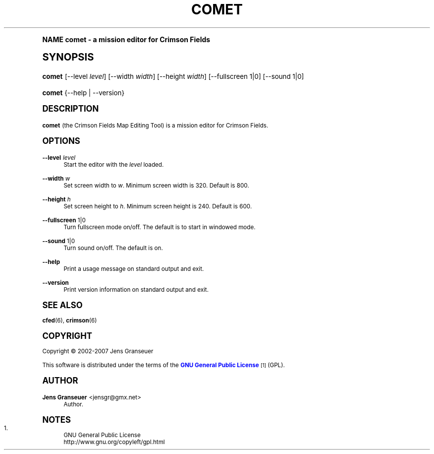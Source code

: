 .\"     Title: comet
.\"    Author: Jens Granseuer <jensgr@gmx.net>
.\" Generator: DocBook XSL Stylesheets v1.74.0 <http://docbook.sf.net/>
.\"      Date: January 20 2007
.\"    Manual: [FIXME: manual]
.\"    Source: [FIXME: source]
.\"  Language: English
.\"
.TH "COMET" "6" "January 20 2007" "[FIXME: source]" "[FIXME: manual]"
.\" -----------------------------------------------------------------
.\" * (re)Define some macros
.\" -----------------------------------------------------------------
.\" ~~~~~~~~~~~~~~~~~~~~~~~~~~~~~~~~~~~~~~~~~~~~~~~~~~~~~~~~~~~~~~~~~
.\" toupper - uppercase a string (locale-aware)
.\" ~~~~~~~~~~~~~~~~~~~~~~~~~~~~~~~~~~~~~~~~~~~~~~~~~~~~~~~~~~~~~~~~~
.de toupper
.tr aAbBcCdDeEfFgGhHiIjJkKlLmMnNoOpPqQrRsStTuUvVwWxXyYzZ
\\$*
.tr aabbccddeeffgghhiijjkkllmmnnooppqqrrssttuuvvwwxxyyzz
..
.\" ~~~~~~~~~~~~~~~~~~~~~~~~~~~~~~~~~~~~~~~~~~~~~~~~~~~~~~~~~~~~~~~~~
.\" SH-xref - format a cross-reference to an SH section
.\" ~~~~~~~~~~~~~~~~~~~~~~~~~~~~~~~~~~~~~~~~~~~~~~~~~~~~~~~~~~~~~~~~~
.de SH-xref
.ie n \{\
.\}
.toupper \\$*
.el \{\
\\$*
.\}
..
.\" ~~~~~~~~~~~~~~~~~~~~~~~~~~~~~~~~~~~~~~~~~~~~~~~~~~~~~~~~~~~~~~~~~
.\" SH - level-one heading that works better for non-TTY output
.\" ~~~~~~~~~~~~~~~~~~~~~~~~~~~~~~~~~~~~~~~~~~~~~~~~~~~~~~~~~~~~~~~~~
.de1 SH
.\" put an extra blank line of space above the head in non-TTY output
.if t \{\
.sp 1
.\}
.sp \\n[PD]u
.nr an-level 1
.set-an-margin
.nr an-prevailing-indent \\n[IN]
.fi
.in \\n[an-margin]u
.ti 0
.HTML-TAG ".NH \\n[an-level]"
.it 1 an-trap
.nr an-no-space-flag 1
.nr an-break-flag 1
\." make the size of the head bigger
.ps +3
.ft B
.ne (2v + 1u)
.ie n \{\
.\" if n (TTY output), use uppercase
.toupper \\$*
.\}
.el \{\
.nr an-break-flag 0
.\" if not n (not TTY), use normal case (not uppercase)
\\$1
.in \\n[an-margin]u
.ti 0
.\" if not n (not TTY), put a border/line under subheading
.sp -.6
\l'\n(.lu'
.\}
..
.\" ~~~~~~~~~~~~~~~~~~~~~~~~~~~~~~~~~~~~~~~~~~~~~~~~~~~~~~~~~~~~~~~~~
.\" SS - level-two heading that works better for non-TTY output
.\" ~~~~~~~~~~~~~~~~~~~~~~~~~~~~~~~~~~~~~~~~~~~~~~~~~~~~~~~~~~~~~~~~~
.de1 SS
.sp \\n[PD]u
.nr an-level 1
.set-an-margin
.nr an-prevailing-indent \\n[IN]
.fi
.in \\n[IN]u
.ti \\n[SN]u
.it 1 an-trap
.nr an-no-space-flag 1
.nr an-break-flag 1
.ps \\n[PS-SS]u
\." make the size of the head bigger
.ps +2
.ft B
.ne (2v + 1u)
.if \\n[.$] \&\\$*
..
.\" ~~~~~~~~~~~~~~~~~~~~~~~~~~~~~~~~~~~~~~~~~~~~~~~~~~~~~~~~~~~~~~~~~
.\" BB/BE - put background/screen (filled box) around block of text
.\" ~~~~~~~~~~~~~~~~~~~~~~~~~~~~~~~~~~~~~~~~~~~~~~~~~~~~~~~~~~~~~~~~~
.de BB
.if t \{\
.sp -.5
.br
.in +2n
.ll -2n
.gcolor red
.di BX
.\}
..
.de EB
.if t \{\
.if "\\$2"adjust-for-leading-newline" \{\
.sp -1
.\}
.br
.di
.in
.ll
.gcolor
.nr BW \\n(.lu-\\n(.i
.nr BH \\n(dn+.5v
.ne \\n(BHu+.5v
.ie "\\$2"adjust-for-leading-newline" \{\
\M[\\$1]\h'1n'\v'+.5v'\D'P \\n(BWu 0 0 \\n(BHu -\\n(BWu 0 0 -\\n(BHu'\M[]
.\}
.el \{\
\M[\\$1]\h'1n'\v'-.5v'\D'P \\n(BWu 0 0 \\n(BHu -\\n(BWu 0 0 -\\n(BHu'\M[]
.\}
.in 0
.sp -.5v
.nf
.BX
.in
.sp .5v
.fi
.\}
..
.\" ~~~~~~~~~~~~~~~~~~~~~~~~~~~~~~~~~~~~~~~~~~~~~~~~~~~~~~~~~~~~~~~~~
.\" BM/EM - put colored marker in margin next to block of text
.\" ~~~~~~~~~~~~~~~~~~~~~~~~~~~~~~~~~~~~~~~~~~~~~~~~~~~~~~~~~~~~~~~~~
.de BM
.if t \{\
.br
.ll -2n
.gcolor red
.di BX
.\}
..
.de EM
.if t \{\
.br
.di
.ll
.gcolor
.nr BH \\n(dn
.ne \\n(BHu
\M[\\$1]\D'P -.75n 0 0 \\n(BHu -(\\n[.i]u - \\n(INu - .75n) 0 0 -\\n(BHu'\M[]
.in 0
.nf
.BX
.in
.fi
.\}
..
.\" -----------------------------------------------------------------
.\" * set default formatting
.\" -----------------------------------------------------------------
.\" disable hyphenation
.nh
.\" disable justification (adjust text to left margin only)
.ad l
.\" -----------------------------------------------------------------
.\" * MAIN CONTENT STARTS HERE *
.\" -----------------------------------------------------------------
.SH "Name"
comet \- a mission editor for Crimson Fields
.SH "Synopsis"
.fam C
.HP \w'\fBcomet\fR\ 'u
\fBcomet\fR [\-\-level\ \fIlevel\fR] [\-\-width\ \fIwidth\fR] [\-\-height\ \fIwidth\fR] [\-\-fullscreen\ 1|0] [\-\-sound\ 1|0]
.fam
.fam C
.HP \w'\fBcomet\fR\ 'u
\fBcomet\fR {\-\-help | \-\-version}
.fam
.SH "Description"
.PP
\fBcomet\fR
(the Crimson Fields Map Editing Tool) is a mission editor for Crimson Fields\&.
.SH "Options"
.PP
\fB\-\-level\fR \fIlevel\fR
.RS 4
Start the editor with the
\fIlevel\fR
loaded\&.
.RE
.PP
\fB\-\-width\fR \fIw\fR
.RS 4
Set screen width to
\fIw\fR\&. Minimum screen width is 320\&. Default is 800\&.
.RE
.PP
\fB\-\-height\fR \fIh\fR
.RS 4
Set screen height to
\fIh\fR\&. Minimum screen height is 240\&. Default is 600\&.
.RE
.PP
\fB\-\-fullscreen\fR 1|0
.RS 4
Turn fullscreen mode on/off\&. The default is to start in windowed mode\&.
.RE
.PP
\fB\-\-sound\fR 1|0
.RS 4
Turn sound on/off\&. The default is on\&.
.RE
.PP
\fB\-\-help\fR
.RS 4
Print a usage message on standard output and exit\&.
.RE
.PP
\fB\-\-version\fR
.RS 4
Print version information on standard output and exit\&.
.RE
.SH "See Also"
.PP

\fBcfed\fR(6),
\fBcrimson\fR(6)
.SH "Copyright"
.PP
Copyright \(co 2002\-2007 Jens Granseuer
.PP
This software is distributed under the terms of the
\m[blue]\fBGNU General Public License\fR\m[]\&\s-2\u[1]\d\s+2
(GPL)\&.
.SH "Author"
.PP
\fBJens Granseuer\fR <\&jensgr@gmx\&.net\&>
.RS 4
Author.
.RE
.SH "Notes"
.IP " 1." 4
GNU General Public License
.RS 4
\%http://www.gnu.org/copyleft/gpl.html
.RE
